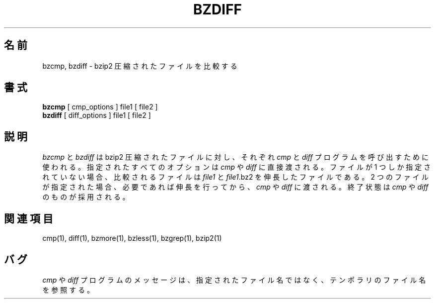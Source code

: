 

.\"Shamelessly copied from zmore.1 by Philippe Troin <phil@fifi.org>
.\"for Debian GNU/Linux
.\"*******************************************************************
.\"
.\" This file was generated with po4a. Translate the source file.
.\"
.\"*******************************************************************
.\"
.\" Japanese Version Copyright (c) 2003 Yuichi SATO
.\"         all rights reserved.
.\" Translated 2003-04-29, Yuichi SATO <ysato444@yahoo.co.jp>
.\"
.TH BZDIFF 1   
.SH 名前
bzcmp, bzdiff \- bzip2 圧縮されたファイルを比較する
.SH 書式
\fBbzcmp\fP [ cmp_options ] file1 [ file2 ]
.br
\fBbzdiff\fP [ diff_options ] file1 [ file2 ]
.SH 説明
\fIbzcmp\fP と \fIbzdiff\fP は bzip2 圧縮されたファイルに対し、それぞれ \fIcmp\fP と \fIdiff\fP
プログラムを呼び出すために使われる。 指定されたすべてのオプションは \fIcmp\fP や \fIdiff\fP に直接渡される。 ファイルが 1
つしか指定されていない場合、比較されるファイルは \fIfile1\fP と \fIfile1\fP.bz2 を伸長したファイルである。 2
つのファイルが指定された場合、必要であれば伸長を行ってから、 \fIcmp\fP や \fIdiff\fP に渡される。 終了状態は \fIcmp\fP や
\fIdiff\fP のものが採用される。
.SH 関連項目
cmp(1), diff(1), bzmore(1), bzless(1), bzgrep(1), bzip2(1)
.SH バグ
\fIcmp\fP や \fIdiff\fP プログラムのメッセージは、指定されたファイル名ではなく、 テンポラリのファイル名を参照する。
